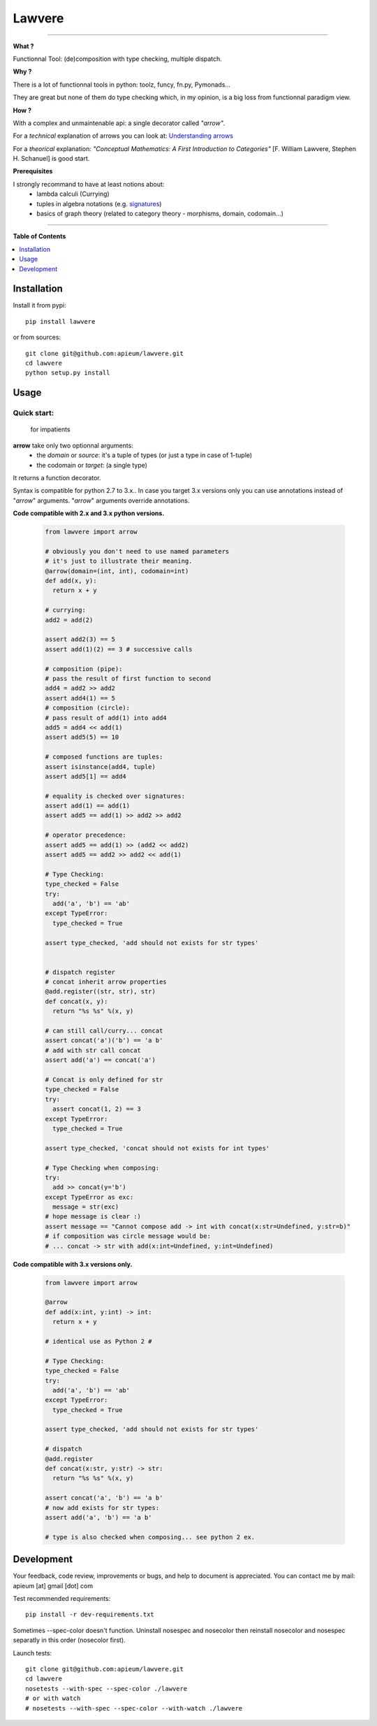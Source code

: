 ********
Lawvere
********

.. image:: https://pypip.in/v/lawvere/badge.png
        :target: https://pypi.python.org/pypi/lawvere

---------------------------------------------------------------------

**What ?**

Functionnal Tool: (de)composition with type checking, multiple dispatch.

**Why ?**

There is a lot of functionnal tools in python: toolz, funcy, fn.py, Pymonads...

They are great but none of them do type checking which, in my opinion, is a big loss from functionnal paradigm view.

**How ?**

With a complex and unmaintenable api: a single decorator called *"arrow"*.

For a *technical* explanation of arrows you can look at: `Understanding arrows <http://en.wikibooks.org/wiki/Haskell/Understanding_arrows>`_

For a *theorical* explanation: *"Conceptual Mathematics: A First Introduction to Categories"* [F. William Lawvere, Stephen H. Schanuel] is good start.


**Prerequisites**

I strongly recommand to have at least notions about:
  * lambda calculi (Currying)
  * tuples in algebra notations (e.g. `signatures <http://en.wikipedia.org/wiki/Signature_%28logic%29>`_)
  * basics of graph theory (related to category theory - morphisms, domain, codomain...)


---------------------------------------------------------------------

**Table of Contents**


.. contents::
    :local:
    :depth: 1
    :backlinks: none


=============
Installation
=============

Install it from pypi::

  pip install lawvere

or from sources::

  git clone git@github.com:apieum/lawvere.git
  cd lawvere
  python setup.py install

=====
Usage
=====

------------
Quick start:
------------
  for impatients

**arrow** take only two optionnal arguments:
  * the *domain* or *source*: it's a tuple of types (or just a type in case of 1-tuple)
  * the codomain or *target*: (a single type)

It returns a function decorator.

Syntax is compatible for python 2.7 to 3.x..
In case you target 3.x versions only you can use annotations instead of "*arrow*" arguments.
"*arrow*" arguments override annotations.


**Code compatible with 2.x and 3.x python versions.**

  .. code-block:: python

    from lawvere import arrow

    # obviously you don't need to use named parameters
    # it's just to illustrate their meaning.
    @arrow(domain=(int, int), codomain=int)
    def add(x, y):
      return x + y

    # currying:
    add2 = add(2)

    assert add2(3) == 5
    assert add(1)(2) == 3 # successive calls

    # composition (pipe):
    # pass the result of first function to second
    add4 = add2 >> add2
    assert add4(1) == 5
    # composition (circle):
    # pass result of add(1) into add4
    add5 = add4 << add(1)
    assert add5(5) == 10

    # composed functions are tuples:
    assert isinstance(add4, tuple)
    assert add5[1] == add4

    # equality is checked over signatures:
    assert add(1) == add(1)
    assert add5 == add(1) >> add2 >> add2

    # operator precedence:
    assert add5 == add(1) >> (add2 << add2)
    assert add5 == add2 >> add2 << add(1)

    # Type Checking:
    type_checked = False
    try:
      add('a', 'b') == 'ab'
    except TypeError:
      type_checked = True

    assert type_checked, 'add should not exists for str types'


    # dispatch register
    # concat inherit arrow properties
    @add.register((str, str), str)
    def concat(x, y):
      return "%s %s" %(x, y)

    # can still call/curry... concat
    assert concat('a')('b') == 'a b'
    # add with str call concat
    assert add('a') == concat('a')

    # Concat is only defined for str
    type_checked = False
    try:
      assert concat(1, 2) == 3
    except TypeError:
      type_checked = True

    assert type_checked, 'concat should not exists for int types'

    # Type Checking when composing:
    try:
      add >> concat(y='b')
    except TypeError as exc:
      message = str(exc)
    # hope message is clear :)
    assert message == "Cannot compose add -> int with concat(x:str=Undefined, y:str=b)"
    # if composition was circle message would be:
    # ... concat -> str with add(x:int=Undefined, y:int=Undefined)



**Code compatible with 3.x versions only.**

  .. code-block:: python

    from lawvere import arrow

    @arrow
    def add(x:int, y:int) -> int:
      return x + y

    # identical use as Python 2 #

    # Type Checking:
    type_checked = False
    try:
      add('a', 'b') == 'ab'
    except TypeError:
      type_checked = True

    assert type_checked, 'add should not exists for str types'

    # dispatch
    @add.register
    def concat(x:str, y:str) -> str:
      return "%s %s" %(x, y)

    assert concat('a', 'b') == 'a b'
    # now add exists for str types:
    assert add('a', 'b') == 'a b'

    # type is also checked when composing... see python 2 ex.






===========
Development
===========

Your feedback, code review, improvements or bugs, and help to document is appreciated.
You can contact me by mail: apieum [at] gmail [dot] com

Test recommended requirements::

  pip install -r dev-requirements.txt

Sometimes --spec-color doesn't function. Uninstall nosespec and nosecolor then reinstall nosecolor and nosespec separatly in this order (nosecolor first).

Launch tests::

  git clone git@github.com:apieum/lawvere.git
  cd lawvere
  nosetests --with-spec --spec-color ./lawvere
  # or with watch
  # nosetests --with-spec --spec-color --with-watch ./lawvere



.. image:: https://secure.travis-ci.org/apieum/lawvere.png?branch=master
   :target: https://travis-ci.org/apieum/lawvere
